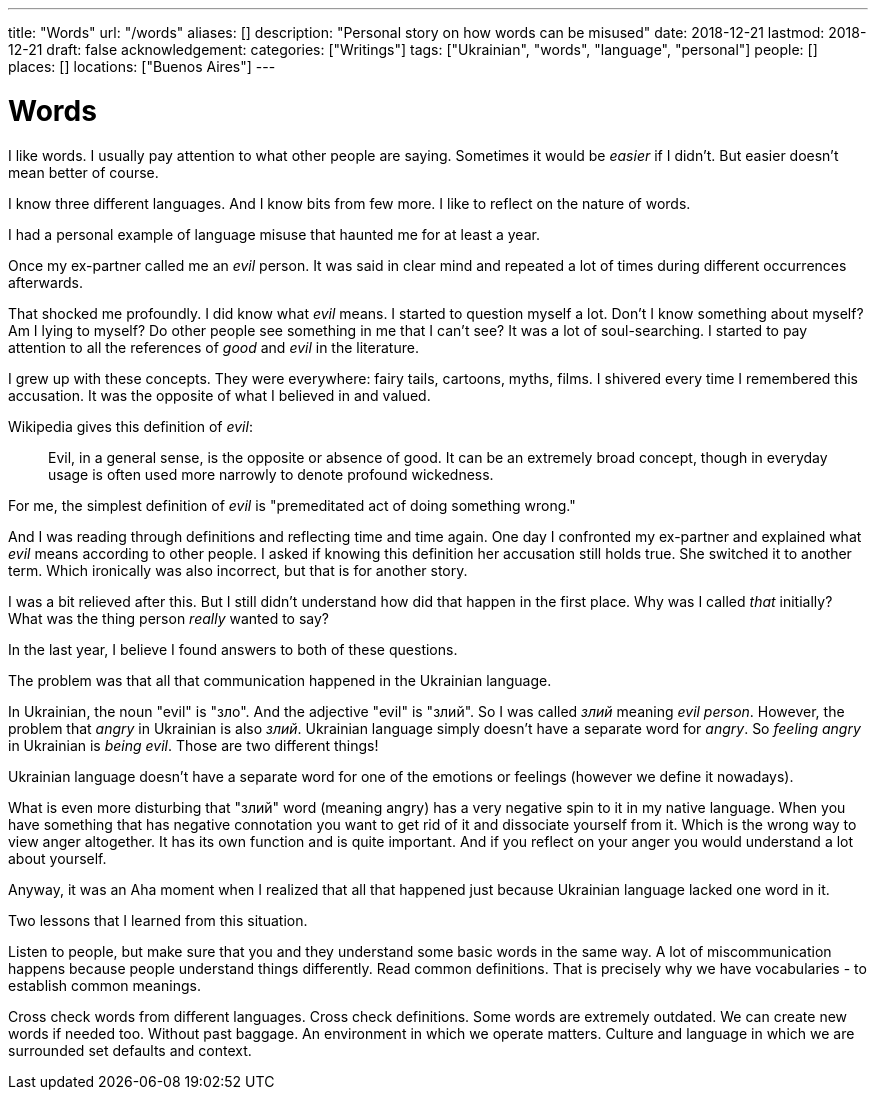 ---
title: "Words"
url: "/words"
aliases: []
description: "Personal story on how words can be misused"
date: 2018-12-21
lastmod: 2018-12-21
draft: false
acknowledgement: 
categories: ["Writings"]
tags: ["Ukrainian", "words", "language", "personal"]
people: []
places: []
locations: ["Buenos Aires"]
---

= Words

I like words. I usually pay attention to what other people are saying.
Sometimes it would be _easier_ if I didn't.
But easier doesn't mean better of course.

I know three different languages. And I know bits from few more.
I like to reflect on the nature of words.

I had a personal example of language misuse that haunted me for at least a year.

Once my ex-partner called me an _evil_ person. 
It was said in clear mind and repeated a lot of times during different occurrences afterwards.

That shocked me profoundly. I did know what _evil_ means.
I started to question myself a lot. Don't I know something about myself?
Am I lying to myself? Do other people see something in me that I can't see?
It was a lot of soul-searching.
I started to pay attention to all the references of _good_ and _evil_ in the literature.

I grew up with these concepts. They were everywhere: fairy tails, cartoons, myths, films.
I shivered every time I remembered this accusation. 
It was the opposite of what I believed in and valued.

Wikipedia gives this definition of _evil_:

> Evil, in a general sense, is the opposite or absence of good. It can be an extremely broad concept, though in everyday usage is often used more narrowly to denote profound wickedness.

For me, the simplest definition of _evil_ is "premeditated act of doing something wrong."

And I was reading through definitions and reflecting time and time again.
One day I confronted my ex-partner and explained what _evil_ means according to other people.
I asked if knowing this definition her accusation still holds true.
She switched it to another term. Which ironically was also incorrect, but that is for another story.

I was a bit relieved after this. But I still didn't understand how did that happen in the first place.
Why was I called _that_ initially? What was the thing person _really_ wanted to say?

In the last year, I believe I found answers to both of these questions.

The problem was that all that communication happened in the Ukrainian language.

In Ukrainian, the noun "evil" is "зло". And the adjective "evil" is "злий".
So I was called _злий_ meaning _evil person_. However, the problem that _angry_ in Ukrainian
is also _злий_. Ukrainian language simply doesn't have a separate word for _angry_.
So _feeling angry_ in Ukrainian is _being evil_. Those are two different things!

Ukrainian language doesn't have a separate word for one of the emotions or feelings
(however we define it nowadays).

What is even more disturbing that "злий" word (meaning angry) has a very negative spin to it in my native language.
When you have something that has negative connotation you want to get rid of it and dissociate yourself from it.
Which is the wrong way to view anger altogether. 
It has its own function and is quite important. 
And if you reflect on your anger you would understand a lot about yourself.

Anyway, it was an Aha moment when I realized that all that happened just because Ukrainian language lacked one word in it.

Two lessons that I learned from this situation. 

Listen to people, but make sure that you and they understand some basic words in the same way. 
A lot of miscommunication happens because people understand things differently.
Read common definitions. That is precisely why we have vocabularies - to establish common meanings.

Cross check words from different languages. Cross check definitions. 
Some words are extremely outdated. We can create new words if needed too. 
Without past baggage.
An environment in which we operate matters. 
Culture and language in which we are surrounded set defaults and context.
